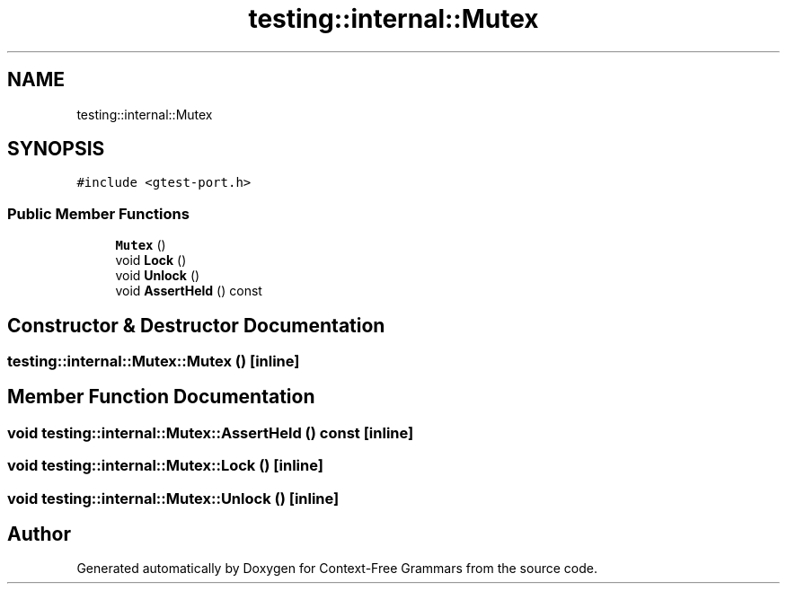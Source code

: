 .TH "testing::internal::Mutex" 3 "Tue Jun 4 2019" "Context-Free Grammars" \" -*- nroff -*-
.ad l
.nh
.SH NAME
testing::internal::Mutex
.SH SYNOPSIS
.br
.PP
.PP
\fC#include <gtest\-port\&.h>\fP
.SS "Public Member Functions"

.in +1c
.ti -1c
.RI "\fBMutex\fP ()"
.br
.ti -1c
.RI "void \fBLock\fP ()"
.br
.ti -1c
.RI "void \fBUnlock\fP ()"
.br
.ti -1c
.RI "void \fBAssertHeld\fP () const"
.br
.in -1c
.SH "Constructor & Destructor Documentation"
.PP 
.SS "testing::internal::Mutex::Mutex ()\fC [inline]\fP"

.SH "Member Function Documentation"
.PP 
.SS "void testing::internal::Mutex::AssertHeld () const\fC [inline]\fP"

.SS "void testing::internal::Mutex::Lock ()\fC [inline]\fP"

.SS "void testing::internal::Mutex::Unlock ()\fC [inline]\fP"


.SH "Author"
.PP 
Generated automatically by Doxygen for Context-Free Grammars from the source code\&.
